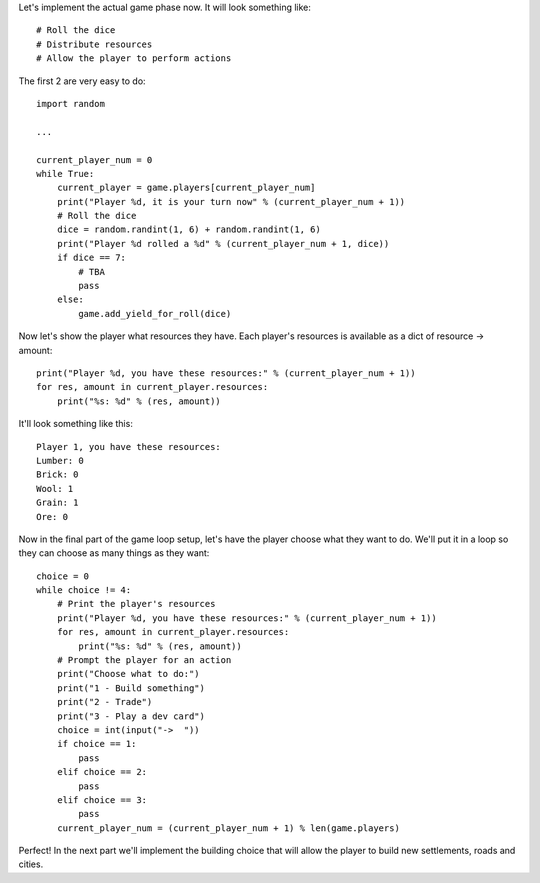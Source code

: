 Let's implement the actual game phase now. It will look something like: ::

    # Roll the dice
    # Distribute resources
    # Allow the player to perform actions

The first 2 are very easy to do: ::

    import random

    ...

    current_player_num = 0
    while True:
        current_player = game.players[current_player_num]
        print("Player %d, it is your turn now" % (current_player_num + 1))
        # Roll the dice
        dice = random.randint(1, 6) + random.randint(1, 6)
        print("Player %d rolled a %d" % (current_player_num + 1, dice))
        if dice == 7:
            # TBA
            pass
        else:
            game.add_yield_for_roll(dice)

Now let's show the player what resources they have.
Each player's resources is available as a dict of resource -> amount: ::

    print("Player %d, you have these resources:" % (current_player_num + 1))
    for res, amount in current_player.resources:
        print("%s: %d" % (res, amount))

It'll look something like this: ::

    Player 1, you have these resources:
    Lumber: 0
    Brick: 0
    Wool: 1
    Grain: 1
    Ore: 0

Now in the final part of the game loop setup, let's have the player choose what they want to do.
We'll put it in a loop so they can choose as many things as they want: ::

    choice = 0
    while choice != 4:
        # Print the player's resources
        print("Player %d, you have these resources:" % (current_player_num + 1))
        for res, amount in current_player.resources:
            print("%s: %d" % (res, amount))
        # Prompt the player for an action
        print("Choose what to do:")
        print("1 - Build something")
        print("2 - Trade")
        print("3 - Play a dev card")
        choice = int(input("->  "))
        if choice == 1:
            pass
        elif choice == 2:
            pass
        elif choice == 3:
            pass
        current_player_num = (current_player_num + 1) % len(game.players)

Perfect! In the next part we'll implement the building choice that will allow the player to build new settlements, roads and cities.
